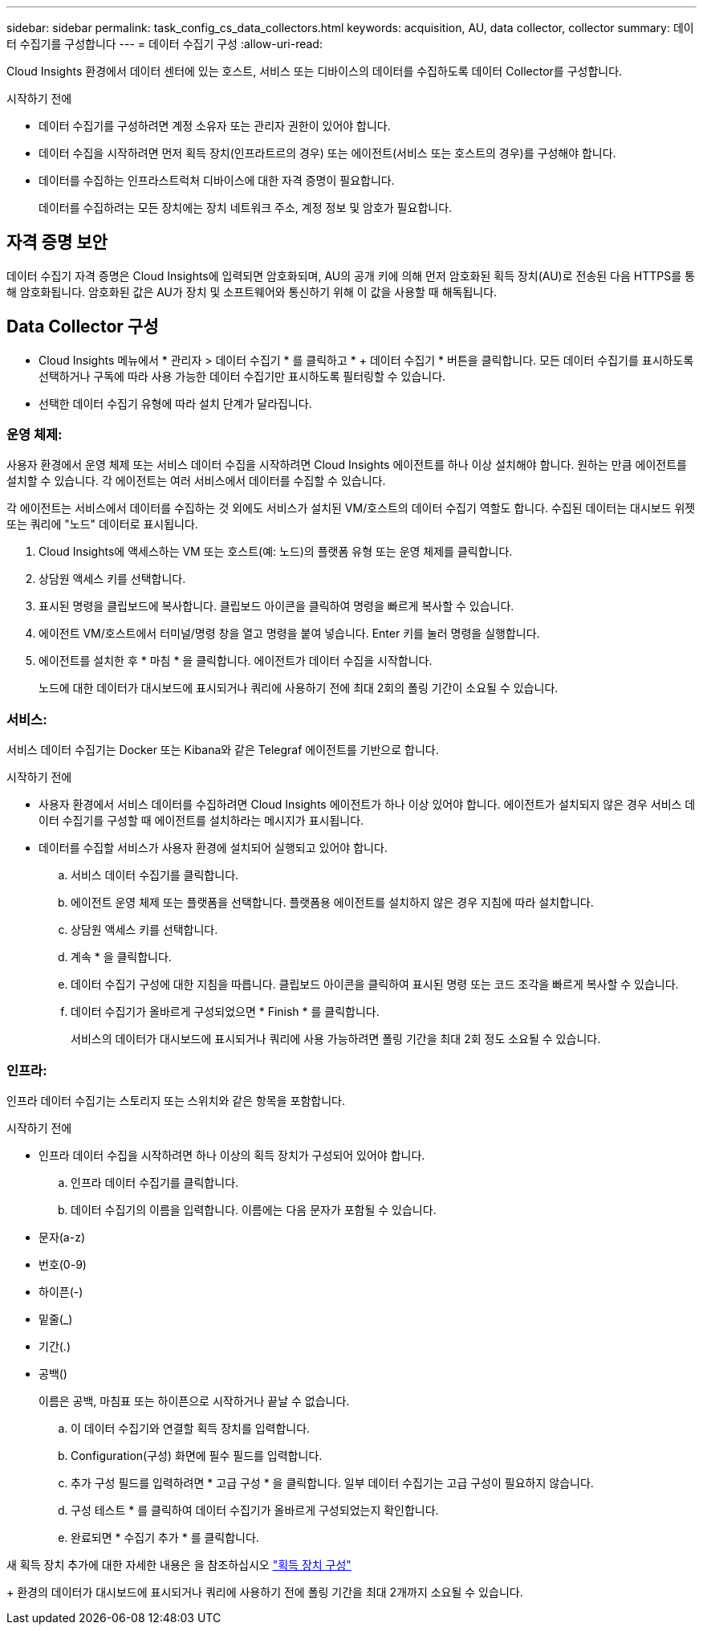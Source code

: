 ---
sidebar: sidebar 
permalink: task_config_cs_data_collectors.html 
keywords: acquisition, AU, data collector, collector 
summary: 데이터 수집기를 구성합니다 
---
= 데이터 수집기 구성
:allow-uri-read: 


[role="lead"]
Cloud Insights 환경에서 데이터 센터에 있는 호스트, 서비스 또는 디바이스의 데이터를 수집하도록 데이터 Collector를 구성합니다.

.시작하기 전에
* 데이터 수집기를 구성하려면 계정 소유자 또는 관리자 권한이 있어야 합니다.
* 데이터 수집을 시작하려면 먼저 획득 장치(인프라트르의 경우) 또는 에이전트(서비스 또는 호스트의 경우)를 구성해야 합니다.
* 데이터를 수집하는 인프라스트럭처 디바이스에 대한 자격 증명이 필요합니다.
+
데이터를 수집하려는 모든 장치에는 장치 네트워크 주소, 계정 정보 및 암호가 필요합니다.





== 자격 증명 보안

데이터 수집기 자격 증명은 Cloud Insights에 입력되면 암호화되며, AU의 공개 키에 의해 먼저 암호화된 획득 장치(AU)로 전송된 다음 HTTPS를 통해 암호화됩니다. 암호화된 값은 AU가 장치 및 소프트웨어와 통신하기 위해 이 값을 사용할 때 해독됩니다.



== Data Collector 구성

* Cloud Insights 메뉴에서 * 관리자 > 데이터 수집기 * 를 클릭하고 * + 데이터 수집기 * 버튼을 클릭합니다. 모든 데이터 수집기를 표시하도록 선택하거나 구독에 따라 사용 가능한 데이터 수집기만 표시하도록 필터링할 수 있습니다.


* 선택한 데이터 수집기 유형에 따라 설치 단계가 달라집니다.




=== 운영 체제:

사용자 환경에서 운영 체제 또는 서비스 데이터 수집을 시작하려면 Cloud Insights 에이전트를 하나 이상 설치해야 합니다. 원하는 만큼 에이전트를 설치할 수 있습니다. 각 에이전트는 여러 서비스에서 데이터를 수집할 수 있습니다.

각 에이전트는 서비스에서 데이터를 수집하는 것 외에도 서비스가 설치된 VM/호스트의 데이터 수집기 역할도 합니다. 수집된 데이터는 대시보드 위젯 또는 쿼리에 "노드" 데이터로 표시됩니다.

. Cloud Insights에 액세스하는 VM 또는 호스트(예: 노드)의 플랫폼 유형 또는 운영 체제를 클릭합니다.
. 상담원 액세스 키를 선택합니다.
. 표시된 명령을 클립보드에 복사합니다. 클립보드 아이콘을 클릭하여 명령을 빠르게 복사할 수 있습니다.
. 에이전트 VM/호스트에서 터미널/명령 창을 열고 명령을 붙여 넣습니다. Enter 키를 눌러 명령을 실행합니다.
. 에이전트를 설치한 후 * 마침 * 을 클릭합니다. 에이전트가 데이터 수집을 시작합니다.
+
노드에 대한 데이터가 대시보드에 표시되거나 쿼리에 사용하기 전에 최대 2회의 폴링 기간이 소요될 수 있습니다.





=== 서비스:

서비스 데이터 수집기는 Docker 또는 Kibana와 같은 Telegraf 에이전트를 기반으로 합니다.

.시작하기 전에
* 사용자 환경에서 서비스 데이터를 수집하려면 Cloud Insights 에이전트가 하나 이상 있어야 합니다. 에이전트가 설치되지 않은 경우 서비스 데이터 수집기를 구성할 때 에이전트를 설치하라는 메시지가 표시됩니다.
* 데이터를 수집할 서비스가 사용자 환경에 설치되어 실행되고 있어야 합니다.
+
.. 서비스 데이터 수집기를 클릭합니다.
.. 에이전트 운영 체제 또는 플랫폼을 선택합니다. 플랫폼용 에이전트를 설치하지 않은 경우 지침에 따라 설치합니다.
.. 상담원 액세스 키를 선택합니다.
.. 계속 * 을 클릭합니다.
.. 데이터 수집기 구성에 대한 지침을 따릅니다. 클립보드 아이콘을 클릭하여 표시된 명령 또는 코드 조각을 빠르게 복사할 수 있습니다.
.. 데이터 수집기가 올바르게 구성되었으면 * Finish * 를 클릭합니다.
+
서비스의 데이터가 대시보드에 표시되거나 쿼리에 사용 가능하려면 폴링 기간을 최대 2회 정도 소요될 수 있습니다.







=== 인프라:

인프라 데이터 수집기는 스토리지 또는 스위치와 같은 항목을 포함합니다.

.시작하기 전에
* 인프라 데이터 수집을 시작하려면 하나 이상의 획득 장치가 구성되어 있어야 합니다.
+
.. 인프라 데이터 수집기를 클릭합니다.
.. 데이터 수집기의 이름을 입력합니다. 이름에는 다음 문자가 포함될 수 있습니다.


* 문자(a-z)
* 번호(0-9)
* 하이픈(-)
* 밑줄(_)
* 기간(.)
* 공백()
+
이름은 공백, 마침표 또는 하이픈으로 시작하거나 끝날 수 없습니다.

+
.. 이 데이터 수집기와 연결할 획득 장치를 입력합니다.
.. Configuration(구성) 화면에 필수 필드를 입력합니다.
.. 추가 구성 필드를 입력하려면 * 고급 구성 * 을 클릭합니다. 일부 데이터 수집기는 고급 구성이 필요하지 않습니다.
.. 구성 테스트 * 를 클릭하여 데이터 수집기가 올바르게 구성되었는지 확인합니다.
.. 완료되면 * 수집기 추가 * 를 클릭합니다.




새 획득 장치 추가에 대한 자세한 내용은 을 참조하십시오 link:task_configure_acquisition_unit.html["획득 장치 구성"]

+ 환경의 데이터가 대시보드에 표시되거나 쿼리에 사용하기 전에 폴링 기간을 최대 2개까지 소요될 수 있습니다.
